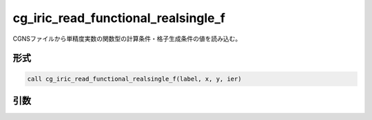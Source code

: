 cg_iric_read_functional_realsingle_f
====================================

CGNSファイルから単精度実数の関数型の計算条件・格子生成条件の値を読み込む。

形式
----
.. code-block:: fortran

   call cg_iric_read_functional_realsingle_f(label, x, y, ier)

引数
----

.. csv-table:: cg_iric_read_functional_realsingle_f の引数
   :file: cg_iric_read_functional_realsingle_f_args.csv
   :header-rows: 1

